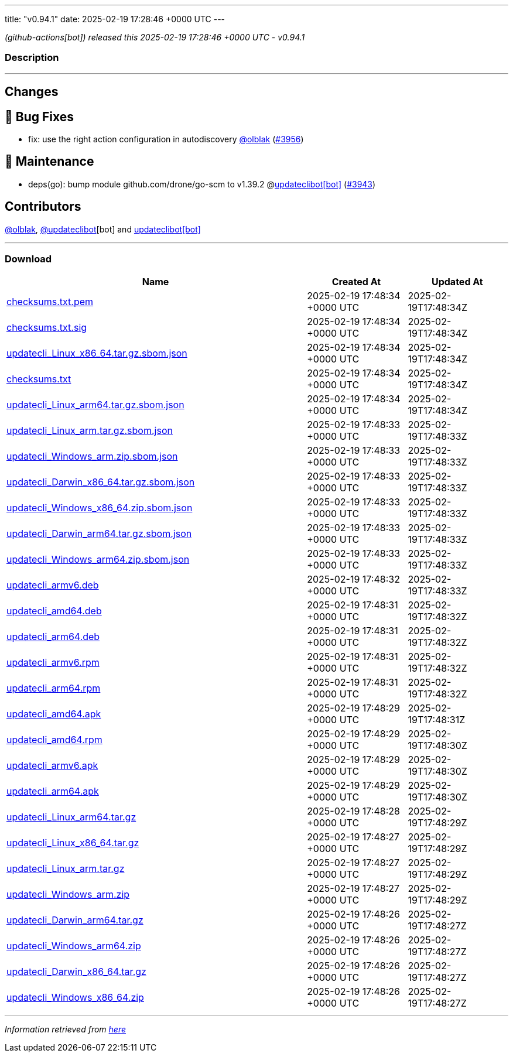 ---
title: "v0.94.1"
date: 2025-02-19 17:28:46 +0000 UTC
---

// Disclaimer: this file is generated, do not edit it manually.


__ (github-actions[bot]) released this 2025-02-19 17:28:46 +0000 UTC - v0.94.1__


=== Description

---

++++

<h2>Changes</h2>
<h2>🐛 Bug Fixes</h2>
<ul>
<li>fix: use the right action configuration in autodiscovery <a class="user-mention notranslate" data-hovercard-type="user" data-hovercard-url="/users/olblak/hovercard" data-octo-click="hovercard-link-click" data-octo-dimensions="link_type:self" href="https://github.com/olblak">@olblak</a> (<a class="issue-link js-issue-link" data-error-text="Failed to load title" data-id="2863677298" data-permission-text="Title is private" data-url="https://github.com/updatecli/updatecli/issues/3956" data-hovercard-type="pull_request" data-hovercard-url="/updatecli/updatecli/pull/3956/hovercard" href="https://github.com/updatecli/updatecli/pull/3956">#3956</a>)</li>
</ul>
<h2>🧰 Maintenance</h2>
<ul>
<li>deps(go): bump module github.com/drone/go-scm to v1.39.2 @<a href="https://github.com/apps/updateclibot">updateclibot[bot]</a> (<a class="issue-link js-issue-link" data-error-text="Failed to load title" data-id="2863354052" data-permission-text="Title is private" data-url="https://github.com/updatecli/updatecli/issues/3943" data-hovercard-type="pull_request" data-hovercard-url="/updatecli/updatecli/pull/3943/hovercard" href="https://github.com/updatecli/updatecli/pull/3943">#3943</a>)</li>
</ul>
<h2>Contributors</h2>
<p><a class="user-mention notranslate" data-hovercard-type="user" data-hovercard-url="/users/olblak/hovercard" data-octo-click="hovercard-link-click" data-octo-dimensions="link_type:self" href="https://github.com/olblak">@olblak</a>, <a class="user-mention notranslate" data-hovercard-type="user" data-hovercard-url="/users/updateclibot/hovercard" data-octo-click="hovercard-link-click" data-octo-dimensions="link_type:self" href="https://github.com/updateclibot">@updateclibot</a>[bot] and <a href="https://github.com/apps/updateclibot">updateclibot[bot]</a></p>

++++

---



=== Download

[cols="3,1,1" options="header" frame="all" grid="rows"]
|===
| Name | Created At | Updated At

| link:https://github.com/updatecli/updatecli/releases/download/v0.94.1/checksums.txt.pem[checksums.txt.pem] | 2025-02-19 17:48:34 +0000 UTC | 2025-02-19T17:48:34Z

| link:https://github.com/updatecli/updatecli/releases/download/v0.94.1/checksums.txt.sig[checksums.txt.sig] | 2025-02-19 17:48:34 +0000 UTC | 2025-02-19T17:48:34Z

| link:https://github.com/updatecli/updatecli/releases/download/v0.94.1/updatecli_Linux_x86_64.tar.gz.sbom.json[updatecli_Linux_x86_64.tar.gz.sbom.json] | 2025-02-19 17:48:34 +0000 UTC | 2025-02-19T17:48:34Z

| link:https://github.com/updatecli/updatecli/releases/download/v0.94.1/checksums.txt[checksums.txt] | 2025-02-19 17:48:34 +0000 UTC | 2025-02-19T17:48:34Z

| link:https://github.com/updatecli/updatecli/releases/download/v0.94.1/updatecli_Linux_arm64.tar.gz.sbom.json[updatecli_Linux_arm64.tar.gz.sbom.json] | 2025-02-19 17:48:34 +0000 UTC | 2025-02-19T17:48:34Z

| link:https://github.com/updatecli/updatecli/releases/download/v0.94.1/updatecli_Linux_arm.tar.gz.sbom.json[updatecli_Linux_arm.tar.gz.sbom.json] | 2025-02-19 17:48:33 +0000 UTC | 2025-02-19T17:48:33Z

| link:https://github.com/updatecli/updatecli/releases/download/v0.94.1/updatecli_Windows_arm.zip.sbom.json[updatecli_Windows_arm.zip.sbom.json] | 2025-02-19 17:48:33 +0000 UTC | 2025-02-19T17:48:33Z

| link:https://github.com/updatecli/updatecli/releases/download/v0.94.1/updatecli_Darwin_x86_64.tar.gz.sbom.json[updatecli_Darwin_x86_64.tar.gz.sbom.json] | 2025-02-19 17:48:33 +0000 UTC | 2025-02-19T17:48:33Z

| link:https://github.com/updatecli/updatecli/releases/download/v0.94.1/updatecli_Windows_x86_64.zip.sbom.json[updatecli_Windows_x86_64.zip.sbom.json] | 2025-02-19 17:48:33 +0000 UTC | 2025-02-19T17:48:33Z

| link:https://github.com/updatecli/updatecli/releases/download/v0.94.1/updatecli_Darwin_arm64.tar.gz.sbom.json[updatecli_Darwin_arm64.tar.gz.sbom.json] | 2025-02-19 17:48:33 +0000 UTC | 2025-02-19T17:48:33Z

| link:https://github.com/updatecli/updatecli/releases/download/v0.94.1/updatecli_Windows_arm64.zip.sbom.json[updatecli_Windows_arm64.zip.sbom.json] | 2025-02-19 17:48:33 +0000 UTC | 2025-02-19T17:48:33Z

| link:https://github.com/updatecli/updatecli/releases/download/v0.94.1/updatecli_armv6.deb[updatecli_armv6.deb] | 2025-02-19 17:48:32 +0000 UTC | 2025-02-19T17:48:33Z

| link:https://github.com/updatecli/updatecli/releases/download/v0.94.1/updatecli_amd64.deb[updatecli_amd64.deb] | 2025-02-19 17:48:31 +0000 UTC | 2025-02-19T17:48:32Z

| link:https://github.com/updatecli/updatecli/releases/download/v0.94.1/updatecli_arm64.deb[updatecli_arm64.deb] | 2025-02-19 17:48:31 +0000 UTC | 2025-02-19T17:48:32Z

| link:https://github.com/updatecli/updatecli/releases/download/v0.94.1/updatecli_armv6.rpm[updatecli_armv6.rpm] | 2025-02-19 17:48:31 +0000 UTC | 2025-02-19T17:48:32Z

| link:https://github.com/updatecli/updatecli/releases/download/v0.94.1/updatecli_arm64.rpm[updatecli_arm64.rpm] | 2025-02-19 17:48:31 +0000 UTC | 2025-02-19T17:48:32Z

| link:https://github.com/updatecli/updatecli/releases/download/v0.94.1/updatecli_amd64.apk[updatecli_amd64.apk] | 2025-02-19 17:48:29 +0000 UTC | 2025-02-19T17:48:31Z

| link:https://github.com/updatecli/updatecli/releases/download/v0.94.1/updatecli_amd64.rpm[updatecli_amd64.rpm] | 2025-02-19 17:48:29 +0000 UTC | 2025-02-19T17:48:30Z

| link:https://github.com/updatecli/updatecli/releases/download/v0.94.1/updatecli_armv6.apk[updatecli_armv6.apk] | 2025-02-19 17:48:29 +0000 UTC | 2025-02-19T17:48:30Z

| link:https://github.com/updatecli/updatecli/releases/download/v0.94.1/updatecli_arm64.apk[updatecli_arm64.apk] | 2025-02-19 17:48:29 +0000 UTC | 2025-02-19T17:48:30Z

| link:https://github.com/updatecli/updatecli/releases/download/v0.94.1/updatecli_Linux_arm64.tar.gz[updatecli_Linux_arm64.tar.gz] | 2025-02-19 17:48:28 +0000 UTC | 2025-02-19T17:48:29Z

| link:https://github.com/updatecli/updatecli/releases/download/v0.94.1/updatecli_Linux_x86_64.tar.gz[updatecli_Linux_x86_64.tar.gz] | 2025-02-19 17:48:27 +0000 UTC | 2025-02-19T17:48:29Z

| link:https://github.com/updatecli/updatecli/releases/download/v0.94.1/updatecli_Linux_arm.tar.gz[updatecli_Linux_arm.tar.gz] | 2025-02-19 17:48:27 +0000 UTC | 2025-02-19T17:48:29Z

| link:https://github.com/updatecli/updatecli/releases/download/v0.94.1/updatecli_Windows_arm.zip[updatecli_Windows_arm.zip] | 2025-02-19 17:48:27 +0000 UTC | 2025-02-19T17:48:29Z

| link:https://github.com/updatecli/updatecli/releases/download/v0.94.1/updatecli_Darwin_arm64.tar.gz[updatecli_Darwin_arm64.tar.gz] | 2025-02-19 17:48:26 +0000 UTC | 2025-02-19T17:48:27Z

| link:https://github.com/updatecli/updatecli/releases/download/v0.94.1/updatecli_Windows_arm64.zip[updatecli_Windows_arm64.zip] | 2025-02-19 17:48:26 +0000 UTC | 2025-02-19T17:48:27Z

| link:https://github.com/updatecli/updatecli/releases/download/v0.94.1/updatecli_Darwin_x86_64.tar.gz[updatecli_Darwin_x86_64.tar.gz] | 2025-02-19 17:48:26 +0000 UTC | 2025-02-19T17:48:27Z

| link:https://github.com/updatecli/updatecli/releases/download/v0.94.1/updatecli_Windows_x86_64.zip[updatecli_Windows_x86_64.zip] | 2025-02-19 17:48:26 +0000 UTC | 2025-02-19T17:48:27Z

|===


---

__Information retrieved from link:https://github.com/updatecli/updatecli/releases/tag/v0.94.1[here]__

